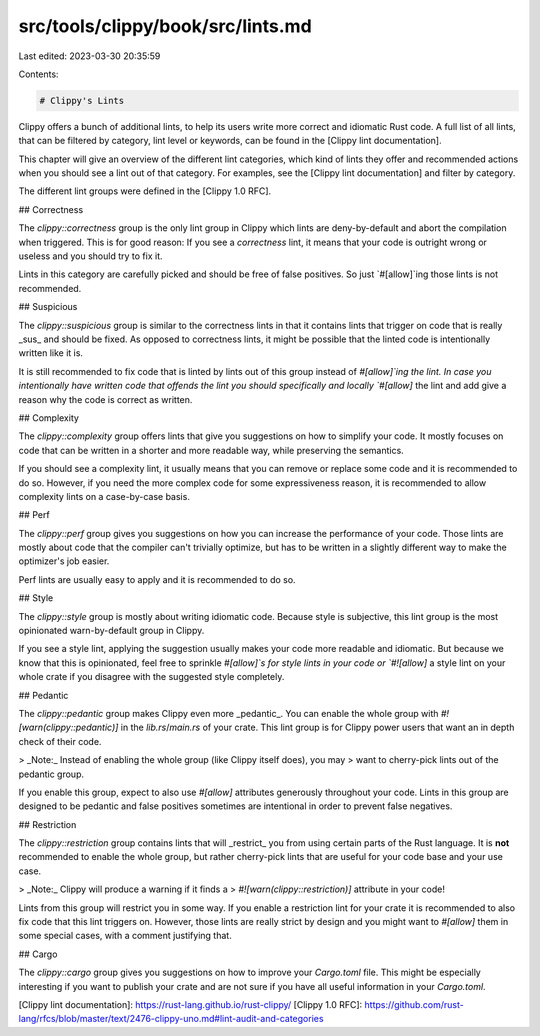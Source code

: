 src/tools/clippy/book/src/lints.md
==================================

Last edited: 2023-03-30 20:35:59

Contents:

.. code-block:: md

    # Clippy's Lints

Clippy offers a bunch of additional lints, to help its users write more correct
and idiomatic Rust code. A full list of all lints, that can be filtered by
category, lint level or keywords, can be found in the [Clippy lint
documentation].

This chapter will give an overview of the different lint categories, which kind
of lints they offer and recommended actions when you should see a lint out of
that category. For examples, see the [Clippy lint documentation] and filter by
category.

The different lint groups were defined in the [Clippy 1.0 RFC].

## Correctness

The `clippy::correctness` group is the only lint group in Clippy which lints are
deny-by-default and abort the compilation when triggered. This is for good
reason: If you see a `correctness` lint, it means that your code is outright
wrong or useless and you should try to fix it.

Lints in this category are carefully picked and should be free of false
positives. So just `#[allow]`ing those lints is not recommended.

## Suspicious

The `clippy::suspicious` group is similar to the correctness lints in that it
contains lints that trigger on code that is really _sus_ and should be fixed. As
opposed to correctness lints, it might be possible that the linted code is
intentionally written like it is.

It is still recommended to fix code that is linted by lints out of this group
instead of `#[allow]`ing the lint. In case you intentionally have written code
that offends the lint you should specifically and locally `#[allow]` the lint
and add give a reason why the code is correct as written.

## Complexity

The `clippy::complexity` group offers lints that give you suggestions on how to
simplify your code. It mostly focuses on code that can be written in a shorter
and more readable way, while preserving the semantics.

If you should see a complexity lint, it usually means that you can remove or
replace some code and it is recommended to do so. However, if you need the more
complex code for some expressiveness reason, it is recommended to allow
complexity lints on a case-by-case basis.

## Perf

The `clippy::perf` group gives you suggestions on how you can increase the
performance of your code. Those lints are mostly about code that the compiler
can't trivially optimize, but has to be written in a slightly different way to
make the optimizer's job easier.

Perf lints are usually easy to apply and it is recommended to do so.

## Style

The `clippy::style` group is mostly about writing idiomatic code. Because style
is subjective, this lint group is the most opinionated warn-by-default group in
Clippy.

If you see a style lint, applying the suggestion usually makes your code more
readable and idiomatic. But because we know that this is opinionated, feel free
to sprinkle `#[allow]`s for style lints in your code or `#![allow]` a style lint
on your whole crate if you disagree with the suggested style completely.

## Pedantic

The `clippy::pedantic` group makes Clippy even more _pedantic_. You can enable
the whole group with `#![warn(clippy::pedantic)]` in the `lib.rs`/`main.rs` of
your crate. This lint group is for Clippy power users that want an in depth
check of their code.

> _Note:_ Instead of enabling the whole group (like Clippy itself does), you may
> want to cherry-pick lints out of the pedantic group.

If you enable this group, expect to also use `#[allow]` attributes generously
throughout your code. Lints in this group are designed to be pedantic and false
positives sometimes are intentional in order to prevent false negatives.

## Restriction

The `clippy::restriction` group contains lints that will _restrict_ you from
using certain parts of the Rust language. It is **not** recommended to enable
the whole group, but rather cherry-pick lints that are useful for your code base
and your use case.

> _Note:_ Clippy will produce a warning if it finds a
> `#![warn(clippy::restriction)]` attribute in your code!

Lints from this group will restrict you in some way. If you enable a restriction
lint for your crate it is recommended to also fix code that this lint triggers
on. However, those lints are really strict by design and you might want to
`#[allow]` them in some special cases, with a comment justifying that.

## Cargo

The `clippy::cargo` group gives you suggestions on how to improve your
`Cargo.toml` file. This might be especially interesting if you want to publish
your crate and are not sure if you have all useful information in your
`Cargo.toml`.

[Clippy lint documentation]: https://rust-lang.github.io/rust-clippy/
[Clippy 1.0 RFC]: https://github.com/rust-lang/rfcs/blob/master/text/2476-clippy-uno.md#lint-audit-and-categories


